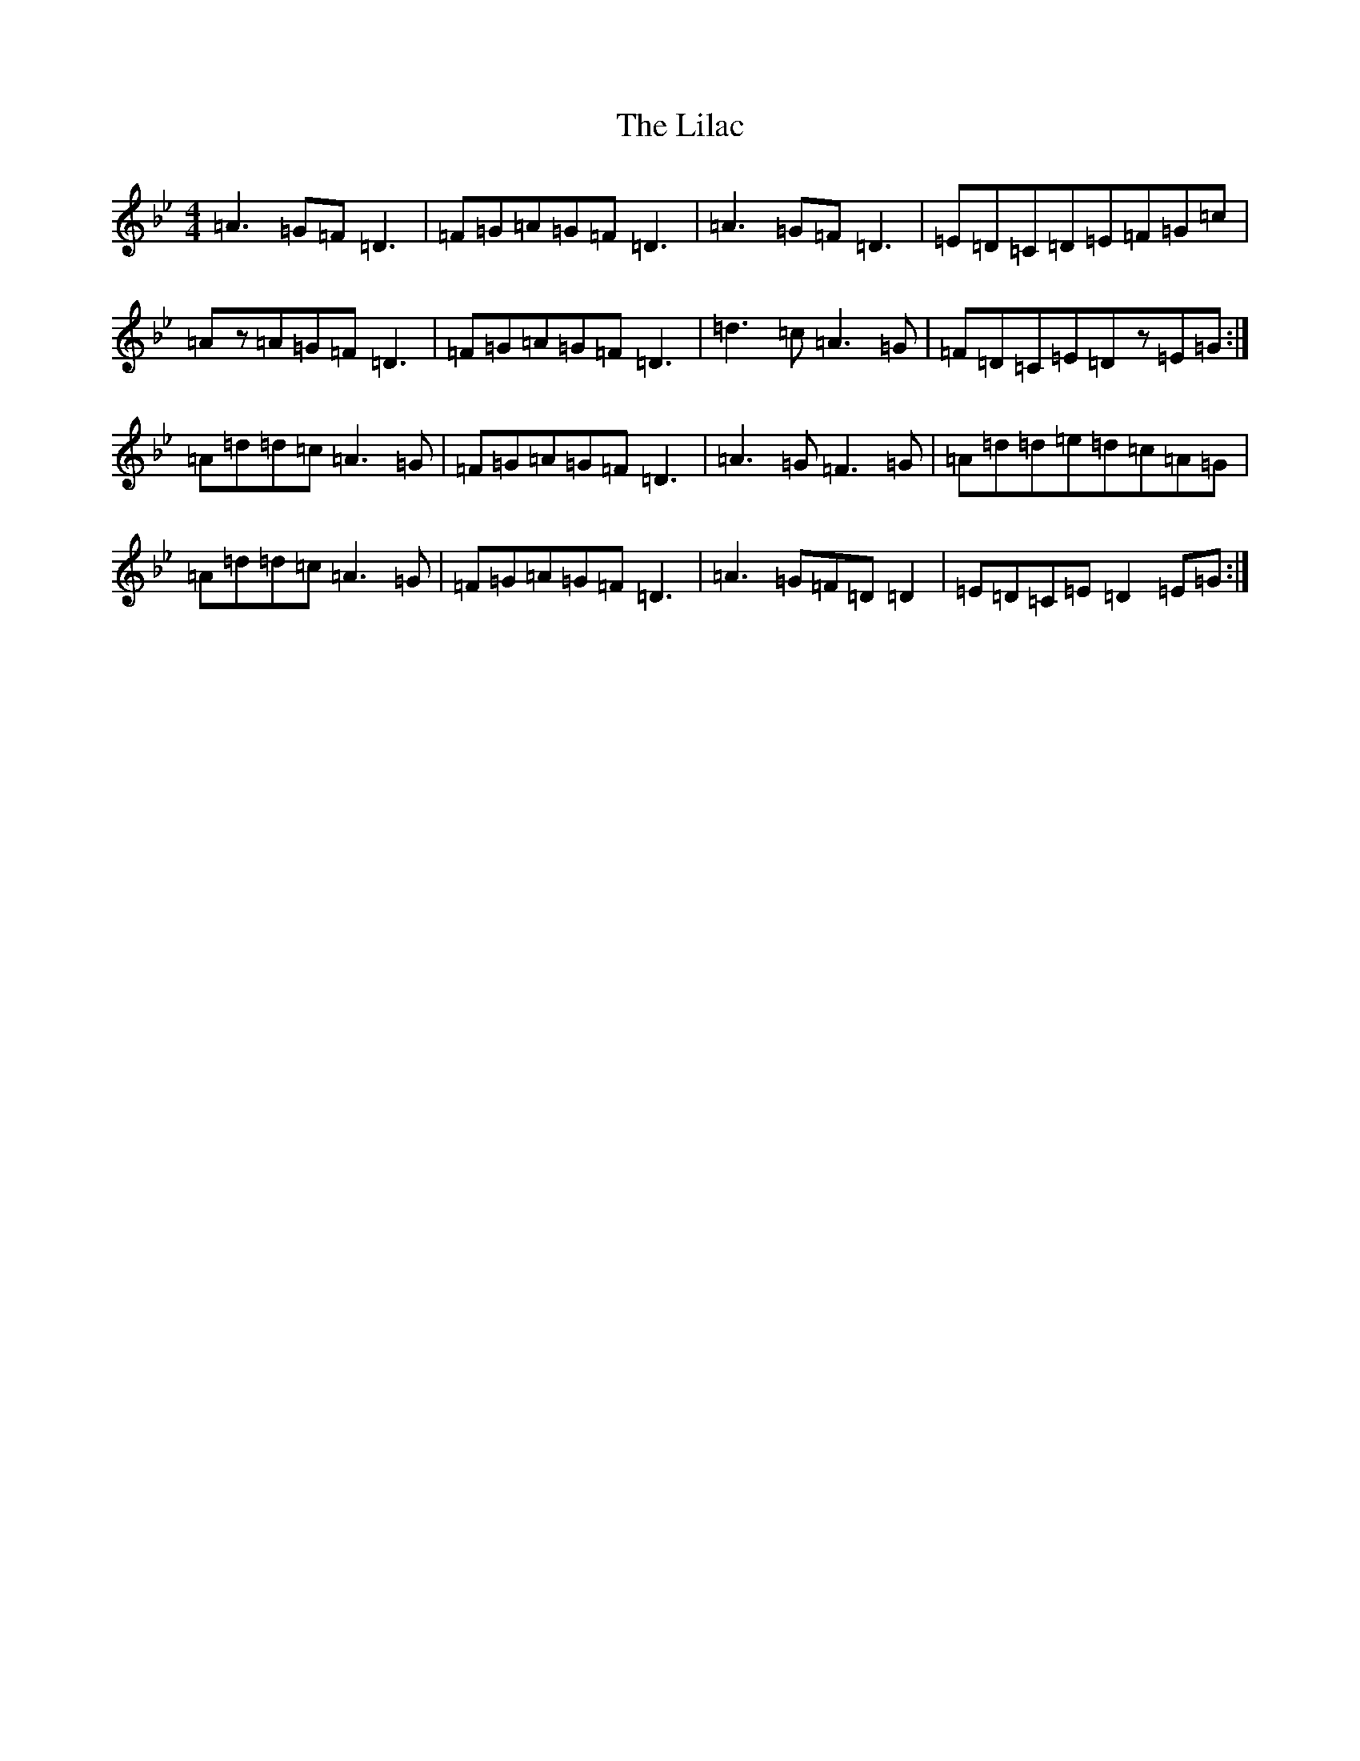 X: 12456
T: Lilac, The
S: https://thesession.org/tunes/758#setting758
Z: A Dorian
R: reel
M: 4/4
L: 1/8
K: C Dorian
=A3=G=F=D3|=F=G=A=G=F=D3|=A3=G=F=D3|=E=D=C=D=E=F=G=c|=Az=A=G=F=D3|=F=G=A=G=F=D3|=d3=c=A3=G|=F=D=C=E=Dz=E=G:|=A=d=d=c=A3=G|=F=G=A=G=F=D3|=A3=G=F3=G|=A=d=d=e=d=c=A=G|=A=d=d=c=A3=G|=F=G=A=G=F=D3|=A3=G=F=D=D2|=E=D=C=E=D2=E=G:|
